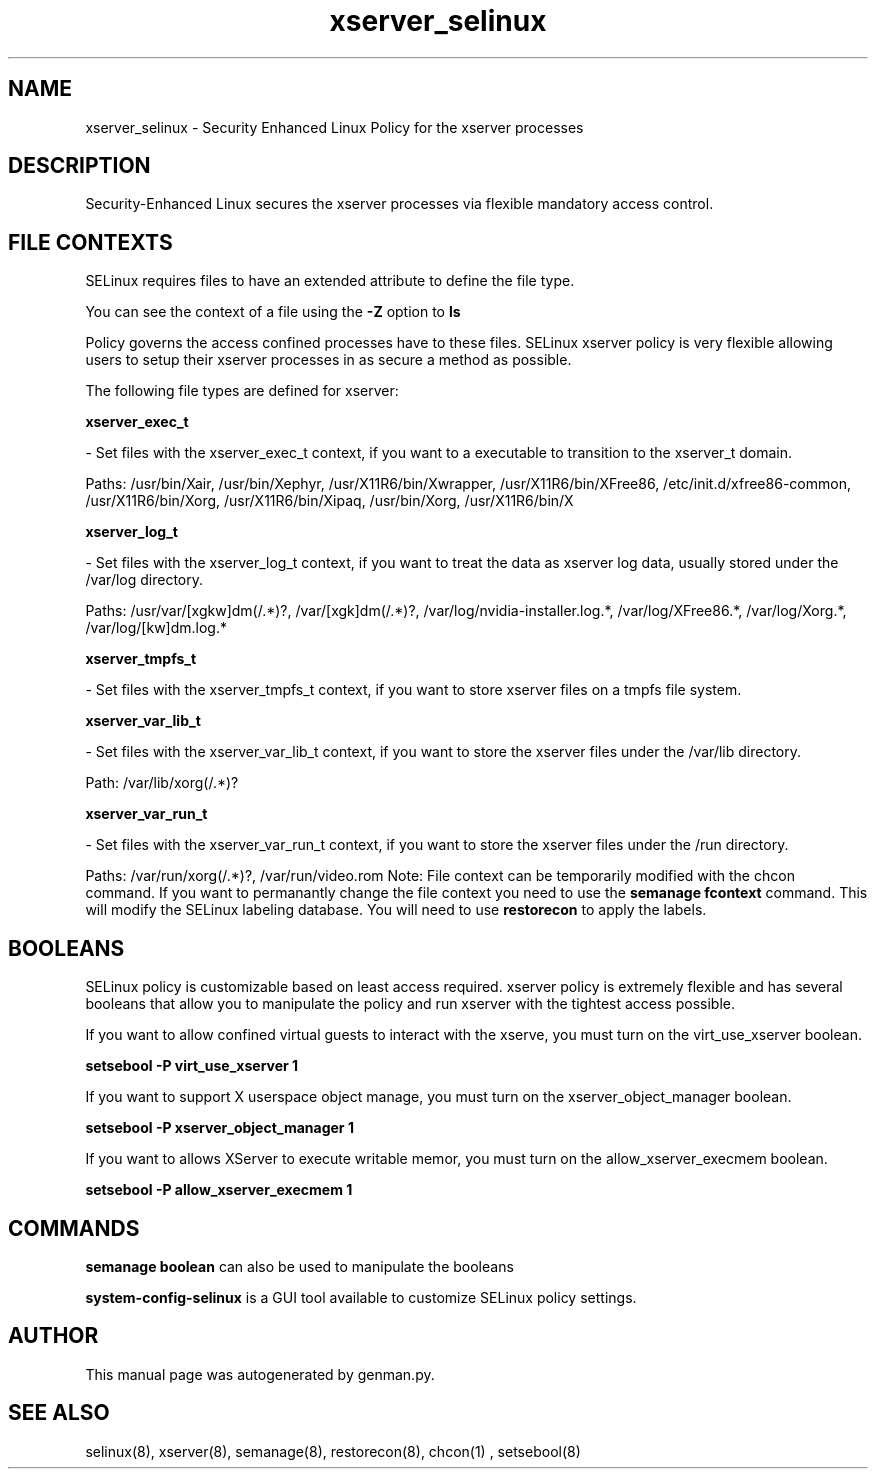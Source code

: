 .TH  "xserver_selinux"  "8"  "xserver" "dwalsh@redhat.com" "xserver Selinux Policy documentation"
.SH "NAME"
xserver_selinux \- Security Enhanced Linux Policy for the xserver processes
.SH "DESCRIPTION"

Security-Enhanced Linux secures the xserver processes via flexible mandatory access
control.  
.SH FILE CONTEXTS
SELinux requires files to have an extended attribute to define the file type. 
.PP
You can see the context of a file using the \fB\-Z\fP option to \fBls\bP
.PP
Policy governs the access confined processes have to these files. 
SELinux xserver policy is very flexible allowing users to setup their xserver processes in as secure a method as possible.
.PP 
The following file types are defined for xserver:


.EX
.B xserver_exec_t 
.EE

- Set files with the xserver_exec_t context, if you want to a executable to transition to the xserver_t domain.

.br
Paths: 
/usr/bin/Xair, /usr/bin/Xephyr, /usr/X11R6/bin/Xwrapper, /usr/X11R6/bin/XFree86, /etc/init\.d/xfree86-common, /usr/X11R6/bin/Xorg, /usr/X11R6/bin/Xipaq, /usr/bin/Xorg, /usr/X11R6/bin/X

.EX
.B xserver_log_t 
.EE

- Set files with the xserver_log_t context, if you want to treat the data as xserver log data, usually stored under the /var/log directory.

.br
Paths: 
/usr/var/[xgkw]dm(/.*)?, /var/[xgk]dm(/.*)?, /var/log/nvidia-installer\.log.*, /var/log/XFree86.*, /var/log/Xorg.*, /var/log/[kw]dm\.log.*

.EX
.B xserver_tmpfs_t 
.EE

- Set files with the xserver_tmpfs_t context, if you want to store xserver files on a tmpfs file system.


.EX
.B xserver_var_lib_t 
.EE

- Set files with the xserver_var_lib_t context, if you want to store the xserver files under the /var/lib directory.

.br
Path: 
/var/lib/xorg(/.*)?

.EX
.B xserver_var_run_t 
.EE

- Set files with the xserver_var_run_t context, if you want to store the xserver files under the /run directory.

.br
Paths: 
/var/run/xorg(/.*)?, /var/run/video.rom
Note: File context can be temporarily modified with the chcon command.  If you want to permanantly change the file context you need to use the 
.B semanage fcontext 
command.  This will modify the SELinux labeling database.  You will need to use
.B restorecon
to apply the labels.

.SH BOOLEANS
SELinux policy is customizable based on least access required.  xserver policy is extremely flexible and has several booleans that allow you to manipulate the policy and run xserver with the tightest access possible.


.PP
If you want to allow confined virtual guests to interact with the xserve, you must turn on the virt_use_xserver boolean.

.EX
.B setsebool -P virt_use_xserver 1
.EE

.PP
If you want to support X userspace object manage, you must turn on the xserver_object_manager boolean.

.EX
.B setsebool -P xserver_object_manager 1
.EE

.PP
If you want to allows XServer to execute writable memor, you must turn on the allow_xserver_execmem boolean.

.EX
.B setsebool -P allow_xserver_execmem 1
.EE

.SH "COMMANDS"

.B semanage boolean
can also be used to manipulate the booleans

.PP
.B system-config-selinux 
is a GUI tool available to customize SELinux policy settings.

.SH AUTHOR	
This manual page was autogenerated by genman.py.

.SH "SEE ALSO"
selinux(8), xserver(8), semanage(8), restorecon(8), chcon(1)
, setsebool(8)